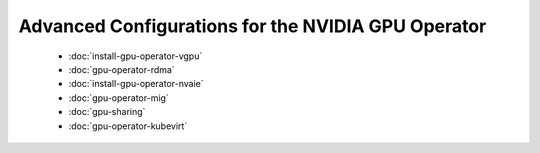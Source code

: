 .. headings:  # and #, * and *, =, -, ^

###################################################
Advanced Configurations for the NVIDIA GPU Operator
###################################################

   - :doc:`install-gpu-operator-vgpu`
   - :doc:`gpu-operator-rdma`
   - :doc:`install-gpu-operator-nvaie`
   - :doc:`gpu-operator-mig`
   - :doc:`gpu-sharing`
   - :doc:`gpu-operator-kubevirt`
